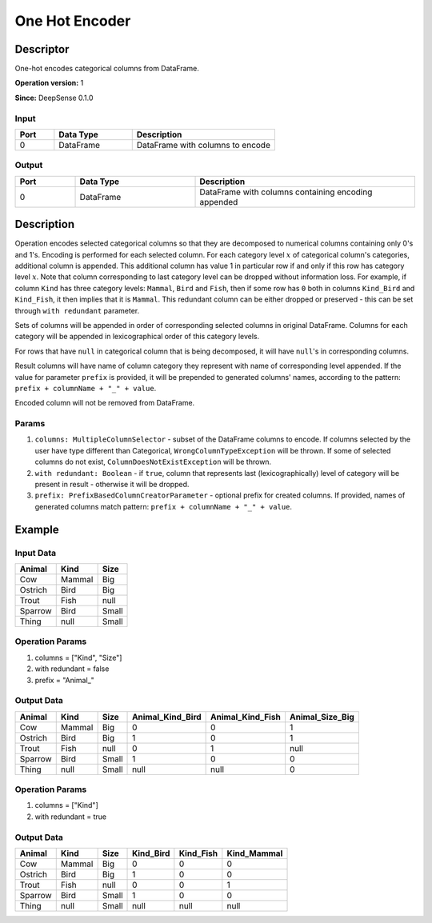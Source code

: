 .. Copyright (c) 2015, CodiLime Inc.

One Hot Encoder
===============

==========
Descriptor
==========

One-hot encodes categorical columns from DataFrame.

**Operation version:** 1

**Since:** DeepSense 0.1.0

-----
Input
-----
.. list-table::
  :widths: 15 30 55
  :header-rows: 1

  * - Port
    - Data Type
    - Description
  * - 0
    - DataFrame
    - DataFrame with columns to encode

------
Output
------
.. list-table::
  :widths: 15 30 55
  :header-rows: 1

  * - Port
    - Data Type
    - Description
  * - 0
    - DataFrame
    - DataFrame with columns containing encoding appended

===========
Description
===========
Operation encodes selected categorical columns so that they are decomposed to numerical columns
containing only 0's and 1's.
Encoding is performed for each selected column.
For each category level :math:`x` of categorical column's categories, additional column is appended.
This additional column has value 1 in particular row if and only if this row has category level
:math:`x`.
Note that column corresponding to last category level can be dropped without information loss.
For example, if column ``Kind`` has three category levels: ``Mammal``, ``Bird`` and ``Fish``,
then if some row has ``0`` both in columns ``Kind_Bird`` and ``Kind_Fish``, it then implies that it
is ``Mammal``.
This redundant column can be either dropped or preserved
- this can be set through ``with redundant`` parameter.

Sets of columns will be appended in order of corresponding selected columns in original DataFrame.
Columns for each category will be appended in lexicographical order of this category levels.

For rows that have ``null`` in categorical column that is being decomposed, it will have ``null``'s
in corresponding columns.

Result columns will have name of column category they represent with name of corresponding
level appended. If the value for parameter ``prefix`` is provided, it will be prepended to
generated columns' names, according to the pattern: ``prefix + columnName + "_" + value``.

Encoded column will not be removed from DataFrame.

------
Params
------

1. ``columns: MultipleColumnSelector`` - subset of the DataFrame columns to encode.
   If columns selected by the user have type different than Categorical,
   ``WrongColumnTypeException`` will be thrown.
   If some of selected columns do not exist,
   ``ColumnDoesNotExistException`` will be thrown.
2. ``with redundant: Boolean`` - if ``true``, column that represents
   last (lexicographically) level of category will be present in result
   - otherwise it will be dropped.
3. ``prefix: PrefixBasedColumnCreatorParameter`` - optional prefix for created columns.
   If provided, names of generated columns match pattern: ``prefix + columnName + "_" + value``.

=======
Example
=======

----------
Input Data
----------

========= ======= ======
Animal    Kind    Size
========= ======= ======
Cow       Mammal  Big
Ostrich   Bird    Big
Trout     Fish    null
Sparrow   Bird    Small
Thing     null    Small
========= ======= ======

----------------
Operation Params
----------------
1. columns = ["Kind", "Size"]
2. with redundant = false
3. prefix = "Animal_"

-----------
Output Data
-----------

========= ======= ====== ================= ================= ================
Animal    Kind    Size   Animal_Kind_Bird  Animal_Kind_Fish  Animal_Size_Big
========= ======= ====== ================= ================= ================
Cow       Mammal  Big    0                 0                 1
Ostrich   Bird    Big    1                 0                 1
Trout     Fish    null   0                 1                 null
Sparrow   Bird    Small  1                 0                 0
Thing     null    Small  null              null              0
========= ======= ====== ================= ================= ================

----------------
Operation Params
----------------
1. columns = ["Kind"]
2. with redundant = true

-----------
Output Data
-----------

========= ======= ====== ========== ========== ============
Animal    Kind    Size   Kind_Bird  Kind_Fish  Kind_Mammal
========= ======= ====== ========== ========== ============
Cow       Mammal  Big    0          0          0
Ostrich   Bird    Big    1          0          0
Trout     Fish    null   0          0          1
Sparrow   Bird    Small  1          0          0
Thing     null    Small  null       null       null
========= ======= ====== ========== ========== ============
